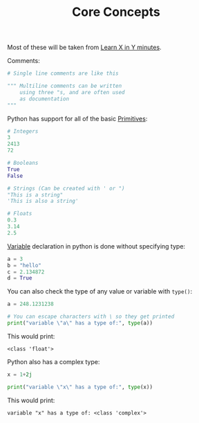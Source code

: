 #+TITLE: Core Concepts
#+PROPERTY: header-args:python :session concepts
#+PROPERTY: header-args:python+ :tangle core-concepts.py
#+PROPERTY: header-args:python+ :results output
#+PROPERTY: header-args:python+ :shebang "#!/usr/bin/env python"

Most of these will be taken from [[https://learnxinyminutes.com/docs/python/][Learn X in Y minutes]].

Comments:
#+begin_src python :results none :tangle no
  # Single line comments are like this

  """ Multiline comments can be written
      using three "s, and are often used
      as documentation
  """
#+end_src

Python has support for all of the basic [[https://notes.ethancpost.com/data_types.html][Primitives]]:
#+begin_src python :results none :tangle no
  # Integers
  3
  2413
  72

  # Booleans
  True
  False

  # Strings (Can be created with ' or ")
  "This is a string"
  'This is also a string'

  # Floats
  0.3
  3.14
  2.5
#+end_src

[[https://notes.ethancpost.com/variables.html][Variable]] declaration in python is done without specifying type:
#+begin_src python :results none :tangle no
  a = 3
  b = "hello"
  c = 2.134872
  d = True
#+end_src

You can also check the type of any value or variable with ~type()~:
#+name: type
#+begin_src python
  a = 248.1231238

  # You can escape characters with \ so they get printed
  print("variable \"a\" has a type of:", type(a))
#+end_src

This would print:
#+RESULTS: type
: <class 'float'>

Python also has a complex type:
#+name: complex
#+begin_src python
  x = 1+2j

  print("variable \"x\" has a type of:", type(x))
#+end_src

This would print:
#+RESULTS: complex
: variable "x" has a type of: <class 'complex'>
